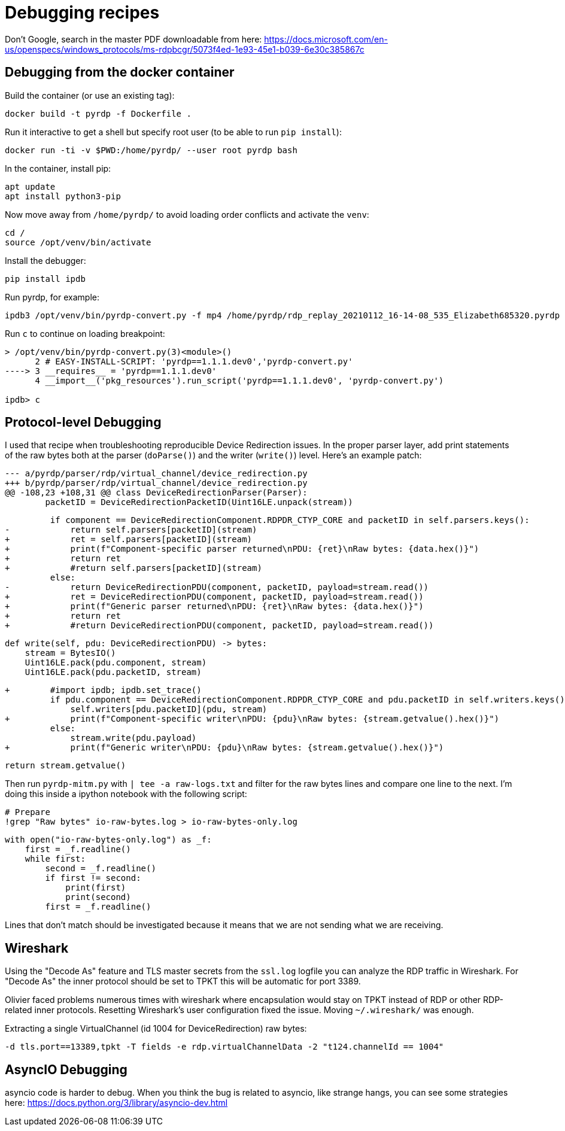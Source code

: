 = Debugging recipes

Don't Google, search in the master PDF downloadable from here: https://docs.microsoft.com/en-us/openspecs/windows_protocols/ms-rdpbcgr/5073f4ed-1e93-45e1-b039-6e30c385867c

== Debugging from the docker container

Build the container (or use an existing tag):

    docker build -t pyrdp -f Dockerfile .

Run it interactive to get a shell but specify root user (to be able to run `pip install`):

    docker run -ti -v $PWD:/home/pyrdp/ --user root pyrdp bash

In the container, install pip:

    apt update
    apt install python3-pip

Now move away from `/home/pyrdp/` to avoid loading order conflicts and activate the `venv`:

    cd /
    source /opt/venv/bin/activate

Install the debugger:

    pip install ipdb

Run pyrdp, for example:

    ipdb3 /opt/venv/bin/pyrdp-convert.py -f mp4 /home/pyrdp/rdp_replay_20210112_16-14-08_535_Elizabeth685320.pyrdp

Run `c` to continue on loading breakpoint:

```
> /opt/venv/bin/pyrdp-convert.py(3)<module>()
      2 # EASY-INSTALL-SCRIPT: 'pyrdp==1.1.1.dev0','pyrdp-convert.py'
----> 3 __requires__ = 'pyrdp==1.1.1.dev0'
      4 __import__('pkg_resources').run_script('pyrdp==1.1.1.dev0', 'pyrdp-convert.py')

ipdb> c
```

== Protocol-level Debugging

I used that recipe when troubleshooting reproducible Device Redirection issues.
In the proper parser layer, add print statements of the raw bytes both at the
parser (`doParse()`) and the writer (`write()`) level. Here's an example patch:

    --- a/pyrdp/parser/rdp/virtual_channel/device_redirection.py
    +++ b/pyrdp/parser/rdp/virtual_channel/device_redirection.py
    @@ -108,23 +108,31 @@ class DeviceRedirectionParser(Parser):
            packetID = DeviceRedirectionPacketID(Uint16LE.unpack(stream))

             if component == DeviceRedirectionComponent.RDPDR_CTYP_CORE and packetID in self.parsers.keys():
    -            return self.parsers[packetID](stream)
    +            ret = self.parsers[packetID](stream)
    +            print(f"Component-specific parser returned\nPDU: {ret}\nRaw bytes: {data.hex()}")
    +            return ret
    +            #return self.parsers[packetID](stream)
             else:
    -            return DeviceRedirectionPDU(component, packetID, payload=stream.read())
    +            ret = DeviceRedirectionPDU(component, packetID, payload=stream.read())
    +            print(f"Generic parser returned\nPDU: {ret}\nRaw bytes: {data.hex()}")
    +            return ret
    +            #return DeviceRedirectionPDU(component, packetID, payload=stream.read())

             def write(self, pdu: DeviceRedirectionPDU) -> bytes:
                 stream = BytesIO()
                 Uint16LE.pack(pdu.component, stream)
                 Uint16LE.pack(pdu.packetID, stream)

    +        #import ipdb; ipdb.set_trace()
             if pdu.component == DeviceRedirectionComponent.RDPDR_CTYP_CORE and pdu.packetID in self.writers.keys():
                 self.writers[pdu.packetID](pdu, stream)
    +            print(f"Component-specific writer\nPDU: {pdu}\nRaw bytes: {stream.getvalue().hex()}")
             else:
                 stream.write(pdu.payload)
    +            print(f"Generic writer\nPDU: {pdu}\nRaw bytes: {stream.getvalue().hex()}")

             return stream.getvalue()


Then run `pyrdp-mitm.py` with `| tee -a raw-logs.txt` and filter for the raw bytes
lines and compare one line to the next. I'm doing this inside a ipython notebook
with the following script:

    # Prepare
    !grep "Raw bytes" io-raw-bytes.log > io-raw-bytes-only.log

    with open("io-raw-bytes-only.log") as _f:
        first = _f.readline()
        while first:
            second = _f.readline()
            if first != second:
                print(first)
                print(second)
            first = _f.readline()

Lines that don't match should be investigated because it means that we are not
sending what we are receiving.


== Wireshark

Using the "Decode As" feature and TLS master secrets from the `ssl.log` logfile you can analyze the RDP traffic in Wireshark.
For "Decode As" the inner protocol should be set to TPKT this will be automatic for port 3389.

Olivier faced problems numerous times with wireshark where encapsulation would stay on TPKT instead of RDP or other RDP-related inner protocols.
Resetting Wireshark's user configuration fixed the issue.
Moving `~/.wireshark/` was enough.

Extracting a single VirtualChannel (id 1004 for DeviceRedirection) raw bytes:

    -d tls.port==13389,tpkt -T fields -e rdp.virtualChannelData -2 "t124.channelId == 1004"


== AsyncIO Debugging

asyncio code is harder to debug.
When you think the bug is related to asyncio, like strange hangs, you can see some strategies here: https://docs.python.org/3/library/asyncio-dev.html